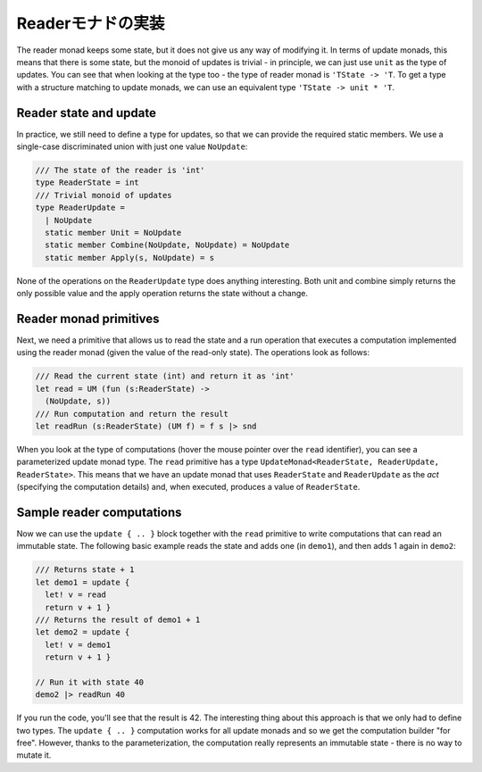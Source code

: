 ..
   -----------------------------
   Implementing the reader monad
   -----------------------------

====================
 Readerモナドの実装
====================

The reader monad keeps some state, but it does not give us any way of modifying it. In terms of update monads, this means that there is some state, but the monoid of updates is trivial - in principle, we can just use ``unit`` as the type of updates. You can see that when looking at the type too - the type of reader monad is ``'TState -> 'T``. To get a type with a structure matching to update monads, we can use an equivalent type ``'TState -> unit * 'T``.

Reader state and update
-----------------------

In practice, we still need to define a type for updates, so that we can provide the required static members. We use a single-case discriminated union with just one value ``NoUpdate``:

.. code-block:: fsharp

  /// The state of the reader is 'int'
  type ReaderState = int
  /// Trivial monoid of updates
  type ReaderUpdate =
    | NoUpdate
    static member Unit = NoUpdate
    static member Combine(NoUpdate, NoUpdate) = NoUpdate
    static member Apply(s, NoUpdate) = s

None of the operations on the ``ReaderUpdate`` type does anything interesting. Both unit and combine simply returns the only possible value and the apply operation returns the state without a change.

Reader monad primitives
-----------------------

Next, we need a primitive that allows us to read the state and a run operation that executes a computation implemented using the reader monad (given the value of the read-only state). The operations look as follows:

.. code-block:: fsharp

  /// Read the current state (int) and return it as 'int'
  let read = UM (fun (s:ReaderState) ->
    (NoUpdate, s))
  /// Run computation and return the result
  let readRun (s:ReaderState) (UM f) = f s |> snd

When you look at the type of computations (hover the mouse pointer over the ``read`` identifier), you can see a parameterized update monad type. The ``read`` primitive has a type ``UpdateMonad<ReaderState, ReaderUpdate, ReaderState>``. This means that we have an update monad that uses ``ReaderState`` and ``ReaderUpdate`` as the *act* (specifying the computation details) and, when executed, produces a value of ``ReaderState``.

Sample reader computations
--------------------------

Now we can use the ``update { .. }`` block together with the ``read`` primitive to write computations that can read an immutable state. The following basic example reads the state and adds one (in ``demo1``), and then adds 1 again in ``demo2``:

.. code-block:: fsharp

  /// Returns state + 1
  let demo1 = update {
    let! v = read
    return v + 1 }
  /// Returns the result of demo1 + 1
  let demo2 = update {
    let! v = demo1
    return v + 1 }

  // Run it with state 40
  demo2 |> readRun 40

If you run the code, you'll see that the result is 42. The interesting thing about this approach is that we only had to define two types. The ``update { .. }`` computation works for all update monads and so we get the computation builder "for free". However, thanks to the parameterization, the computation really represents an immutable state - there is no way to mutate it.
